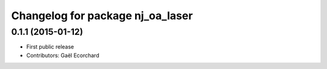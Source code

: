 ^^^^^^^^^^^^^^^^^^^^^^^^^^^^^^^^^
Changelog for package nj_oa_laser
^^^^^^^^^^^^^^^^^^^^^^^^^^^^^^^^^

0.1.1 (2015-01-12)
------------------
* First public release
* Contributors: Gaël Ecorchard
